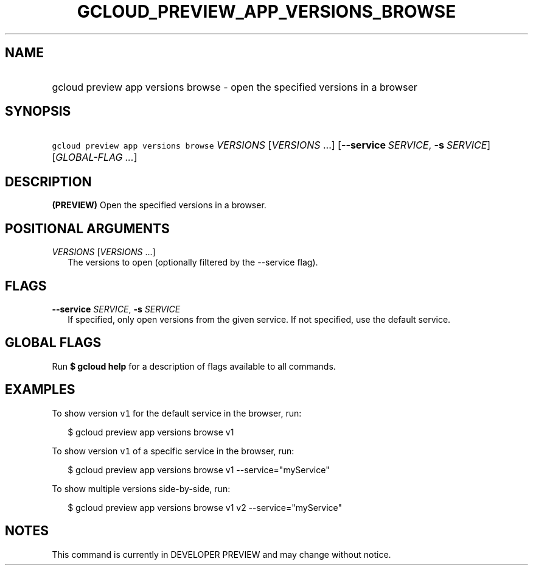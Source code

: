 
.TH "GCLOUD_PREVIEW_APP_VERSIONS_BROWSE" 1



.SH "NAME"
.HP
gcloud preview app versions browse \- open the specified versions in a browser



.SH "SYNOPSIS"
.HP
\f5gcloud preview app versions browse\fR \fIVERSIONS\fR [\fIVERSIONS\fR\ ...] [\fB\-\-service\fR\ \fISERVICE\fR,\ \fB\-s\fR\ \fISERVICE\fR] [\fIGLOBAL\-FLAG\ ...\fR]


.SH "DESCRIPTION"

\fB(PREVIEW)\fR Open the specified versions in a browser.



.SH "POSITIONAL ARGUMENTS"

\fIVERSIONS\fR [\fIVERSIONS\fR ...]
.RS 2m
The versions to open (optionally filtered by the \-\-service flag).


.RE

.SH "FLAGS"

\fB\-\-service\fR \fISERVICE\fR, \fB\-s\fR \fISERVICE\fR
.RS 2m
If specified, only open versions from the given service. If not specified, use
the default service.


.RE

.SH "GLOBAL FLAGS"

Run \fB$ gcloud help\fR for a description of flags available to all commands.



.SH "EXAMPLES"

To show version \f5v1\fR for the default service in the browser, run:

.RS 2m
$ gcloud preview app versions browse v1
.RE

To show version \f5v1\fR of a specific service in the browser, run:

.RS 2m
$ gcloud preview app versions browse v1 \-\-service="myService"
.RE

To show multiple versions side\-by\-side, run:

.RS 2m
$ gcloud preview app versions browse v1 v2 \-\-service="myService"
.RE



.SH "NOTES"

This command is currently in DEVELOPER PREVIEW and may change without notice.

